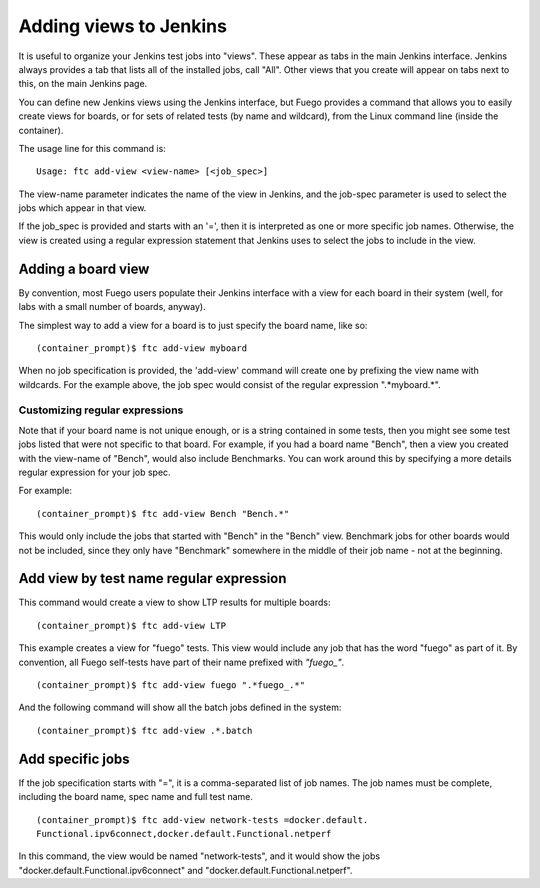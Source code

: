 .. _addingViewstoJenkins:


#########################
Adding views to Jenkins
#########################

It is useful to organize your Jenkins test jobs into "views".  These
appear as tabs in the main Jenkins interface. Jenkins always provides
a tab that lists all of the installed jobs, call "All".  Other views
that you create will appear on tabs next to this, on the main Jenkins
page.

You can define new Jenkins views using the Jenkins interface, but
Fuego provides a command that allows you to easily create views for
boards, or for sets of related tests (by name and wildcard), from the
Linux command line (inside the container).

The usage line for this command is: ::

  Usage: ftc add-view <view-name> [<job_spec>]


The view-name parameter indicates the name of the view in Jenkins, and
the job-spec parameter is used to select the jobs which appear in that
view.

If the job_spec is provided and starts with an '=', then it is
interpreted as one or more specific job names.  Otherwise, the view is
created using a regular expression statement that Jenkins uses to
select the jobs to include in the view.

======================
Adding a board view 
======================

By convention, most Fuego users populate their Jenkins interface with
a view for each board in their system (well, for labs with a small
number of boards, anyway).

The simplest way to add a view for a board is to just specify the
board name, like so: ::

  (container_prompt)$ ftc add-view myboard


When no job specification is provided, the 'add-view' command
will create one by prefixing the view name with
wildcards.  For the example above, the job spec would consist
of the regular expression ".*myboard.*".

Customizing regular expressions
==================================

Note that if your board name is not unique enough, or is a string
contained in some tests, then you might see some test jobs listed that
were not specific to that board.  For example, if you had a board name
"Bench", then a view you created with the view-name of "Bench", would
also include Benchmarks.  You can work around this by specifying a
more details regular expression for your job spec.

For example: ::

  (container_prompt)$ ftc add-view Bench "Bench.*"


This would only include the jobs that started with "Bench" in the
"Bench" view.  Benchmark jobs for other boards would not be included,
since they only have "Benchmark" somewhere in the middle of their job
name - not at the beginning.

===============================================
Add view by test name regular expression
===============================================

This command would create a view to show LTP results for multiple
boards: ::

 (container_prompt)$ ftc add-view LTP

This example creates a view for "fuego" tests. This view
would include any job that has the word "fuego" as part of it.
By convention, all Fuego self-tests have part of their name
prefixed with  *"fuego_"*.  ::


  (container_prompt)$ ftc add-view fuego ".*fuego_.*"


And the following command will show all the batch jobs defined in the
system: ::

  (container_prompt)$ ftc add-view .*.batch



======================
Add specific jobs
======================

If the job specification starts with "=", it is a comma-separated
list of job names.  The job names must be complete, including the
board name, spec name and full test name. ::


  (container_prompt)$ ftc add-view network-tests =docker.default.
  Functional.ipv6connect,docker.default.Functional.netperf


In this command, the view would be named "network-tests", and it would
show the jobs "docker.default.Functional.ipv6connect" and
"docker.default.Functional.netperf".




